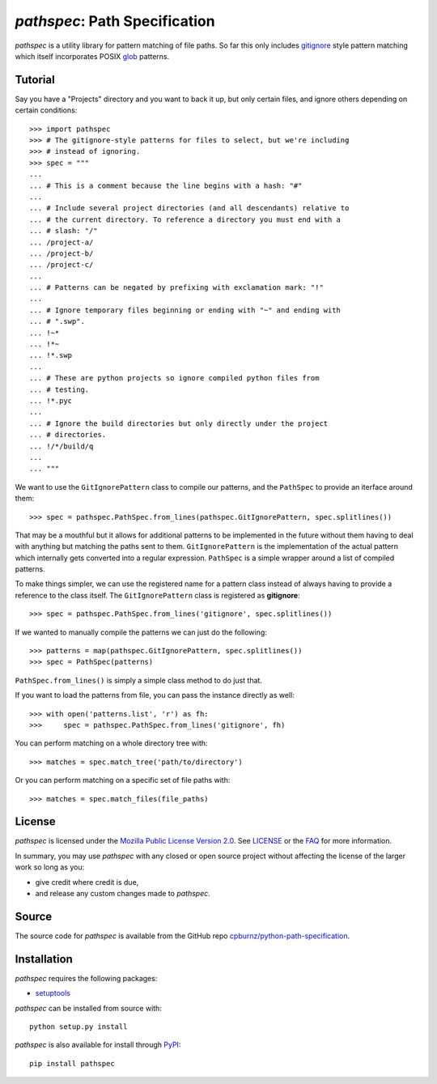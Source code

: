 
*pathspec*: Path Specification
==============================

*pathspec* is a utility library for pattern matching of file paths. So
far this only includes `gitignore`_ style pattern matching which itself
incorporates POSIX `glob`_ patterns.

.. _`gitignore`: http://git-scm.com/docs/gitignore
.. _`glob`: http://man7.org/linux/man-pages/man7/glob.7.html


Tutorial
--------

Say you have a "Projects" directory and you want to back it up, but only
certain files, and ignore others depending on certain conditions::

	>>> import pathspec
	>>> # The gitignore-style patterns for files to select, but we're including
	>>> # instead of ignoring.
	>>> spec = """
	...
	... # This is a comment because the line begins with a hash: "#"
	...
	... # Include several project directories (and all descendants) relative to
	... # the current directory. To reference a directory you must end with a
	... # slash: "/"
	... /project-a/
	... /project-b/
	... /project-c/
	...
	... # Patterns can be negated by prefixing with exclamation mark: "!"
	...
	... # Ignore temporary files beginning or ending with "~" and ending with
	... # ".swp".
	... !~*
	... !*~
	... !*.swp
	...
	... # These are python projects so ignore compiled python files from
	... # testing.
	... !*.pyc
	...
	... # Ignore the build directories but only directly under the project
	... # directories.
	... !/*/build/q
	...
	... """

We want to use the ``GitIgnorePattern`` class to compile our patterns, and the
``PathSpec`` to provide an iterface around them::

	>>> spec = pathspec.PathSpec.from_lines(pathspec.GitIgnorePattern, spec.splitlines())

That may be a mouthful but it allows for additional patterns to be implemented
in the future without them having to deal with anything but matching the paths
sent to them. ``GitIgnorePattern`` is the implementation of the actual pattern
which internally gets converted into a regular expression. ``PathSpec`` is a
simple wrapper around a list of compiled patterns.

To make things simpler, we can use the registered name for a pattern class
instead of always having to provide a reference to the class itself. The
``GitIgnorePattern`` class is registered as **gitignore**::

	>>> spec = pathspec.PathSpec.from_lines('gitignore', spec.splitlines())

If we wanted to manually compile the patterns we can just do the following::

	>>> patterns = map(pathspec.GitIgnorePattern, spec.splitlines())
	>>> spec = PathSpec(patterns)

``PathSpec.from_lines()`` is simply a simple class method to do just that.

If you want to load the patterns from file, you can pass the instance directly
as well::

	>>> with open('patterns.list', 'r') as fh:
	>>>     spec = pathspec.PathSpec.from_lines('gitignore', fh)

You can perform matching on a whole directory tree with::

	>>> matches = spec.match_tree('path/to/directory')

Or you can perform matching on a specific set of file paths with::

	>>> matches = spec.match_files(file_paths)



License
-------

*pathspec* is licensed under the `Mozilla Public License Version 2.0`_. See
`LICENSE`_ or the `FAQ`_ for more information.

In summary, you may use *pathspec* with any closed or open source project
without affecting the license of the larger work so long as you:

- give credit where credit is due,

- and release any custom changes made to *pathspec*.

.. _`Mozilla Public License Version 2.0`: http://www.mozilla.org/MPL/2.0
.. _`LICENSE`: LICENSE
.. _`FAQ`: http://www.mozilla.org/MPL/2.0/FAQ.html


Source
------

The source code for *pathspec* is available from the GitHub repo
`cpburnz/python-path-specification`_.

.. _`cpburnz/python-path-specification`: https://github.com/cpburnz/python-path-specification


Installation
------------

*pathspec* requires the following packages:

- `setuptools`_

*pathspec* can be installed from source with::

	python setup.py install

*pathspec* is also available for install through `PyPI`_::

	pip install pathspec

.. _`setuptools`: https://pypi.python.org/pypi/setuptools
.. _`PyPI`: http://pypi.python.org/pypi/pathspec


.. image:: https://d2weczhvl823v0.cloudfront.net/cpburnz/python-path-specification/trend.png
   :alt: Bitdeli badge
   :target: https://bitdeli.com/free

